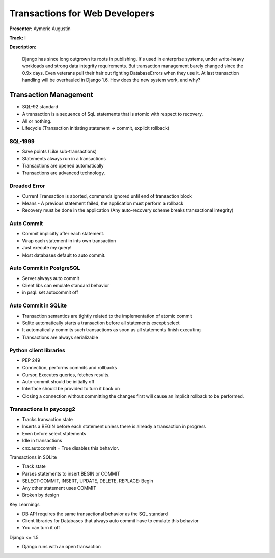 ===============================
Transactions for Web Developers
===============================

**Presenter:** Aymeric Augustin

**Track:** I

**Description:**

	Django has since long outgrown its roots in publishing. It's used in enterprise systems, under write-heavy workloads and strong data integrity requirements. But transaction management barely changed since the 0.9x days. Even veterans pull their hair out fighting DatabaseErrors when they use it. At last transaction handling will be overhauled in Django 1.6. How does the new system work, and why?
	
Transaction Management
----------------------

* SQL-92 standard
* A transaction is a sequence of SqL statements that is atomic with respect to recovery.
* All or nothing.
* Lifecycle (Transaction initiating statement -> commit, explicit rollback)

SQL-1999
========

* Save points (Like sub-transactions)
* Statements always run in a transactions
* Transactions are opened automatically
* Transactions are advanced technology.

Dreaded Error
=============

* Current Transaction is aborted, commands ignored until end of transaction block
* Means - A previous statement failed, the application must perform a rollback
* Recovery must be done in the application (Any auto-recovery scheme breaks transactional integrity)

Auto Commit
===========

* Commit implicitly after each statement.
* Wrap each statement in ints own transaction
* Just execute my query!
* Most databases default to auto commit.

Auto Commit in PostgreSQL
=========================

* Server always auto commit
* Client libs can emulate standard behavior
* in psql: \set autocommit off

Auto Commit in SQLite
=====================
* Transaction semantics are tightly related to the implementation of atomic commit
* Sqlite automatically starts a transaction before all statements except select
* It automatically commits such transactions as soon as all statements finish executing
* Transactions are always serializable

Python client libraries
=======================

* PEP 249
* Connection, performs commits and rollbacks
* Cursor, Executes queries, fetches results.
* Auto-commit should be initially off
* Interface should be provided to turn it back on
* Closing a connection without committing the changes first will cause an implicit rollback to be performed.

Transactions in psycopg2
========================

* Tracks transaction state
* Inserts a BEGIN before each statement unless there is already a transaction in progress
* Even before select statements
* Idle in transactions
* cnx.autocommit = True disables this behavior.

Transactions in SQLite

* Track state
* Parses statements to insert BEGIN or COMMIT
* SELECT:COMMIT, INSERT, UPDATE, DELETE, REPLACE: Begin
* Any other statement uses COMMIT
* Broken by design

Key Learnings

* DB API requires the same transactional behavior as the SQL standard
* Client libraries for Databases that always auto commit have to emulate this behavior
* You can turn it off

Django <= 1.5

* Django runs with an open transaction
